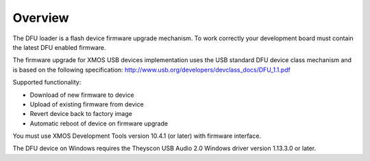 Overview
========

The DFU loader is a flash device firmware upgrade mechanism. To work correctly
your development board must contain the latest DFU enabled firmware.

The firmware upgrade for XMOS USB devices implementation uses the USB standard
DFU device class mechanism and is based on the following specification:
http://www.usb.org/developers/devclass_docs/DFU_1.1.pdf

Supported functionality:

- Download of new firmware to device
- Upload of existing firmware from device
- Revert device back to factory image
- Automatic reboot of device on firmware upgrade

You must use XMOS Development Tools version 10.4.1 (or later) with firmware
interface.

The DFU device on Windows requires the Theyscon USB Audio 2.0 Windows driver
version 1.13.3.0 or later.
